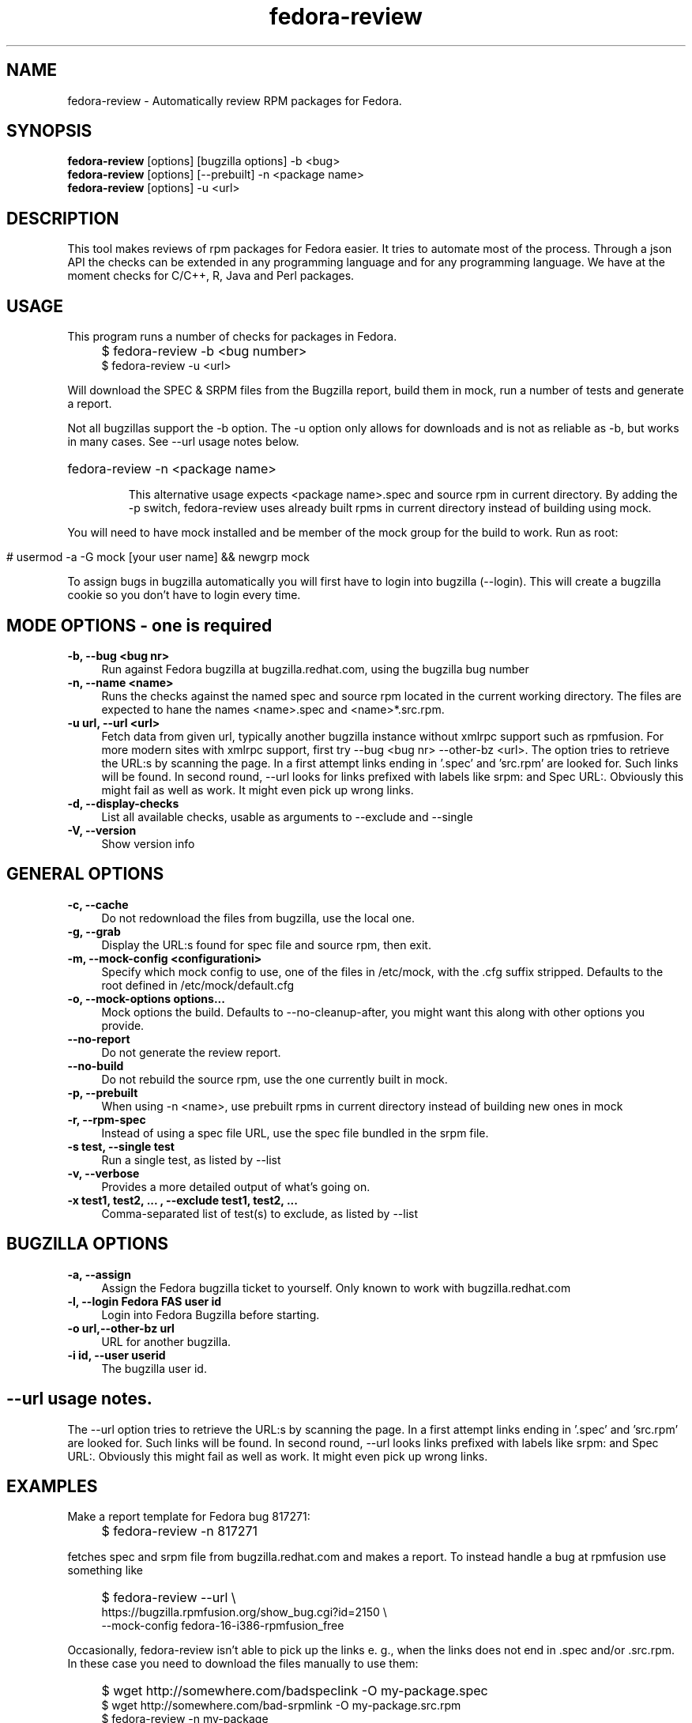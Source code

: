 .TH "fedora-review" 1
.SH NAME
fedora-review \- Automatically review RPM packages for Fedora.

.SH SYNOPSIS
.B fedora-review
[options] [bugzilla options] -b <bug>
.br
.B fedora-review
[options] [--prebuilt] -n <package name>
.br
.B fedora-review
[options] -u <url>

.SH DESCRIPTION

This tool makes reviews of rpm packages for Fedora easier. It tries to automate most of the process.
Through a json API the checks can be extended in any programming language and for any programming language.
We have at the moment checks for C/C++, R, Java and Perl packages.

.SH USAGE
This program runs a number of checks for packages in Fedora.
.IP "" 4
$ fedora-review -b <bug number>
.br
$ fedora-review -u <url>
.PP
Will download the SPEC & SRPM files from the Bugzilla report,
build them in mock, run a number of tests and generate a report.

Not all bugzillas support the -b option. The -u option only allows for
downloads and is not as reliable as -b, but works in many cases.
See  --url usage notes below.

.HP
fedora-review -n <package name>

This alternative usage expects <package name>.spec and source rpm in current
directory. By adding the -p switch, fedora-review uses already built rpms
in current directory instead of building using mock.
.PP
You will need to have mock installed and be member of the mock group
for the build to work. Run as root:
.IP "" 4
 # usermod -a -G mock [your user name] && newgrp mock
.PP
To assign bugs in bugzilla automatically you will first have to login
into bugzilla (--login). This will create a bugzilla cookie so you
don't have to login every time.
.SH MODE OPTIONS - one is required
.TP 4
.B -b, --bug <bug nr>
Run against Fedora bugzilla at bugzilla.redhat.com, using the bugzilla
bug number
.TP 4
.B -n, --name <name>
Runs the checks against the named spec and source rpm located in the
current working directory. The files are expected to hane the names
<name>.spec and <name>*.src.rpm.
.TP 4
.B -u url, --url <url>
Fetch data from given url, typically another bugzilla instance without
xmlrpc support such as rpmfusion. For more modern sites with xmlrpc
support, first try --bug <bug nr> --other-bz <url>.
The option tries to retrieve the URL:s by scanning the page.
In a first attempt links ending in '.spec' and 'src.rpm' are
looked for. Such links will be found. In second round, --url
looks for links prefixed with labels like srpm: and Spec URL:.  Obviously
this might fail as well as work. It might even pick up wrong links.
.TP 4
.B  -d, --display-checks
List all available checks, usable as arguments to --exclude and
--single
.TP 4
.B  -V, --version
Show version info
.SH GENERAL OPTIONS
.TP 4
.B -c, --cache
Do not redownload the files from bugzilla, use the local one.
.TP 4
.B  -g, --grab
Display the URL:s found for spec file and source rpm, then exit.
.TP 4
.B -m, --mock-config <configurationi>
Specify which mock config to use, one of the files in /etc/mock,
with the .cfg suffix stripped. Defaults to the root defined in
/etc/mock/default.cfg
.TP 4
.B -o, --mock-options "options..."
Mock options the build. Defaults to --no-cleanup-after, you might
want this along with other options
you provide.
.TP 4
.B --no-report
Do not generate the review report.
.TP 4
.B --no-build
Do not rebuild the source rpm, use the one currently built in mock.
.TP 4
.B -p, --prebuilt
When using -n <name>, use prebuilt rpms in current directory instead
of building new ones in mock
.TP 4
.B -r, --rpm-spec
Instead of using a spec file URL, use the spec file bundled in the srpm file.
.TP 4
.B -s test, --single test
Run a single test, as listed by --list
.TP 4
.B  -v, --verbose
Provides a more detailed output of what's going on.
.TP 4
.B -x  "test1, test2, ...", --exclude "test1, test2, ..."
Comma-separated list of test(s) to exclude, as listed by --list
.SH BUGZILLA OPTIONS
.TP 4
.B -a, --assign
Assign the Fedora bugzilla ticket to yourself. Only known to work with bugzilla.redhat.com
.TP 4
.B -l, --login "Fedora FAS user id"
Login into Fedora Bugzilla before starting.
.TP 4
.B -o url,--other-bz url
URL for another bugzilla.
.TP 4
.B -i id, --user userid
The bugzilla user id.
.SH --url usage notes.
The --url option tries to retrieve the URL:s by scanning the page.
In a first attempt links ending in '.spec' and 'src.rpm' are
looked for. Such links will be found. In second round, --url
looks links prefixed with labels like srpm: and Spec URL:. Obviously
this might fail as well as work. It might even pick up wrong links.
.SH EXAMPLES
Make a report template for Fedora bug 817271:
.IP "" 4
$ fedora-review -n 817271
.PP
fetches spec and srpm file from bugzilla.redhat.com and makes a report.
To instead handle a bug at rpmfusion use something like
.IP "" 4
$ fedora-review --url \\
.br
https://bugzilla.rpmfusion.org/show_bug.cgi?id=2150 \\
.br
--mock-config fedora-16-i386-rpmfusion_free
.PP
Occasionally, fedora-review isn't able to pick up the links e. g.,
when the links does not end in .spec and/or .src.rpm. In these case
you need to download the files manually to use them:
.nf
.IP "" 4
$ wget http://somewhere.com/badspeclink -O my-package.spec
$ wget http://somewhere.com/bad-srpmlink -O my-package.src.rpm
$ fedora-review -n my-package
.fi
.PP
This works if (and only if) the local files has name with correct prefix
as given to -n (my-package in this example). The filenames must also end
with \.spec and \.src.rpm
.PP
Finally, you can assign the bug from the commandline:
.nf
.IP "" 4
$ fedora-review -b 811221 --assign --user my-bugzilla-id --login
password:

.SH FILES
.I $HOME/.cache/fedora-review.log
.RS
Debug logging from last session.
.RE
.I $HOME/.bugzillacookies
.RS
Persistent credentials setup when using --login.
.RE
.I /usr/share/fedora-review/plugins
.RS
System-wide external plugins directory
.RE
.I $HOME/.config/fedora-review/plugins/
.RS
User supplied external plugins directory
.RE

.SH ENVIRONMENT
.TP
.B  REVIEW_EXT_DIRS
If REVIEW_EXT_DIRS is set, it specifies additional directories that will be searched for external plugins
.TP
.B FR_LOGLEVEL
loglevel used when not using -v/--verbose. A logging.* value like 'DEBUG', 'Info', or 'warning'.

.SH AUTHORS
Original author: Tim Lauridsen <tim.lauridsen@gmail.com>

Developers:
    Stanislav Ochotnicky <sochotnicky@redhat.com>
    Pierre-Yves Chibon <pingou@pingoured.fr>

For a list of all contributors see AUTHORS file

.SH SEE ALSO
  https://fedorahosted.org/FedoraReview/  - source, issue tracker, etc.

.sp
No known bugs at this time
